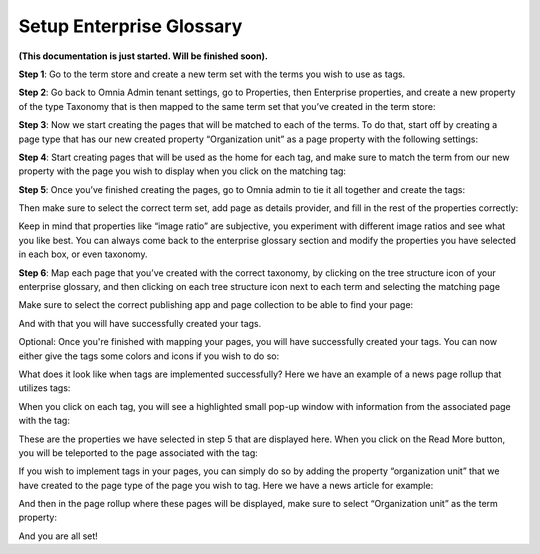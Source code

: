 Setup Enterprise Glossary
=====================================

**(This documentation is just started. Will be finished soon).**

**Step 1**: Go to the term store and create a new term set with the terms you wish to use as tags.

.. image:: Enterprise-1.png

**Step 2**: Go back to Omnia Admin tenant settings, go to Properties, then Enterprise properties, and create a new property of the type Taxonomy that is then mapped to the same term set that you’ve created in the term store:
 
.. image:: Enterprise-2.png

**Step 3**: Now we start creating the pages that will be matched to each of the terms. To do that, start off by creating a page type that has our new created property “Organization unit” as a page property with the following settings:

.. image:: Enterprise-3.png
 
.. image:: Enterprise-4.png
 
.. image:: Enterprise-5.png

**Step 4**: Start creating pages that will be used as the home for each tag, and make sure to match the term from our new property with the page you wish to display when you click on the matching tag:
 
.. image:: Enterprise-6.png

.. image:: Enterprise-7.png

**Step 5**: Once you’ve finished creating the pages, go to Omnia admin to tie it all together and create the tags:
 
.. image:: Enterprise-8.png 

Then make sure to select the correct term set, add page as details provider, and fill in the rest of the properties correctly:
 
.. image:: Enterprise-9.png 

Keep in mind that properties like “image ratio” are subjective, you experiment with different image ratios and see what you like best. You can always come back to the enterprise glossary section and modify the properties you have selected in each box, or even taxonomy.

**Step 6**: Map each page that you’ve created with the correct taxonomy, by clicking on the tree structure icon of your enterprise glossary, and then clicking on each tree structure icon next to each term and selecting the matching page
 
.. image:: Enterprise-10.png 

Make sure to select the correct publishing app and page collection to be able to find your page:

.. image:: Enterprise-11.png 

And with that you will have successfully created your tags.
 
Optional: Once you're finished with mapping your pages, you will have successfully created your tags. You can now either give the tags some colors and icons if you wish to do so:

What does it look like when tags are implemented successfully? Here we have an example of a news page rollup that utilizes tags:

.. image:: Enterprise-12.png 

When you click on each tag, you will see a highlighted small pop-up window with information from the associated page with the tag:

.. image:: Enterprise-12.png 

These are the properties we have selected in step 5 that are displayed here. When you click on the Read More button, you will be teleported to the page associated with the tag:
 
.. image:: Enterprise-13.png 

If you wish to implement tags in your pages, you can simply do so by adding the property “organization unit” that we have created to the page type of the page you wish to tag. Here we have a news article for example:
 
.. image:: Enterprise-14.png 

.. image:: Enterprise-15.png 

And then in the page rollup where these pages will be displayed, make sure to select “Organization unit” as the term property:
  
.. image:: Enterprise-16.png 

And you are all set!

